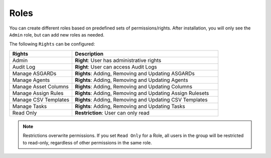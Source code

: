Roles
=====

You can create different roles based on predefined sets of permissions/rights.
After installation, you will only see the ``Admin`` role, but can add new
roles as needed.

The following ``Rights`` can be configured:

.. list-table:: 
    :header-rows: 1
    :widths: 30, 70

    * - Rights
      - Description
    * - Admin
      - **Right**: User has administrative rights
    * - Audit Log
      - **Right**: User can access Audit Logs
    * - Manage ASGARDs
      - **Rights**: Adding, Removing and Updating ASGARDs
    * - Manage Agents
      - **Rights**: Adding, Removing and Updating Agents
    * - Manage Asset Columns
      - **Rights**: Adding, Removing and Updating Columns
    * - Manage Assign Rules
      - **Rights**: Adding, Removing and Updating Assign Rulesets
    * - Manage CSV Templates
      - **Rights**: Adding, Removing and Updating CSV Templates
    * - Manage Tasks
      - **Rights**: Adding, Removing and Updating Tasks
    * - Read Only
      - **Restriction**: User can only read

.. note:: 
    Restrictions overwrite permissions. If you set ``Read Only`` for a Role,
    all users in the group will be restricted to read-only, regardless of
    other permissions in the same role.